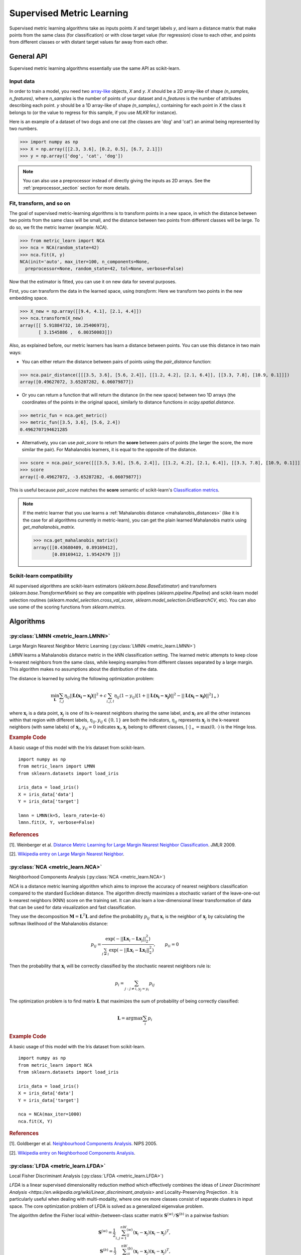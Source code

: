 ==========================
Supervised Metric Learning
==========================

Supervised metric learning algorithms take as inputs points `X` and target
labels `y`, and learn a distance matrix that make points from the same class
(for classification) or with close target value (for regression) close to each
other, and points from different classes or with distant target values far away
from each other.

General API
===========

Supervised metric learning algorithms essentially use the same API as
scikit-learn.

Input data
----------
In order to train a model, you need two `array-like <https://scikit-learn\
.org/stable/glossary.html#term-array-like>`_ objects, `X` and `y`. `X`
should be a 2D array-like of shape `(n_samples, n_features)`, where
`n_samples` is the number of points of your dataset and `n_features` is the
number of attributes describing each point. `y` should be a 1D
array-like
of shape `(n_samples,)`, containing for each point in `X` the class it
belongs to (or the value to regress for this sample, if you use `MLKR` for
instance).

Here is an example of a dataset of two dogs and one
cat (the classes are 'dog' and 'cat') an animal being represented by
two numbers.

>>> import numpy as np
>>> X = np.array([[2.3, 3.6], [0.2, 0.5], [6.7, 2.1]])
>>> y = np.array(['dog', 'cat', 'dog'])

.. note::

   You can also use a preprocessor instead of directly giving the inputs as
   2D arrays. See the :ref:`preprocessor_section` section for more details.

Fit, transform, and so on
-------------------------
The goal of supervised metric-learning algorithms is to transform
points in a new space, in which the distance between two points from the
same class will be small, and the distance between two points from different
classes will be large. To do so, we fit the metric learner (example:
`NCA`).

>>> from metric_learn import NCA
>>> nca = NCA(random_state=42)
>>> nca.fit(X, y)
NCA(init='auto', max_iter=100, n_components=None,
  preprocessor=None, random_state=42, tol=None, verbose=False)


Now that the estimator is fitted, you can use it on new data for several
purposes.

First, you can transform the data in the learned space, using `transform`:
Here we transform two points in the new embedding space.

>>> X_new = np.array([[9.4, 4.1], [2.1, 4.4]])
>>> nca.transform(X_new)
array([[ 5.91884732, 10.25406973],
       [ 3.1545886 ,  6.80350083]])

Also, as explained before, our metric learners has learn a distance between
points. You can use this distance in two main ways:

- You can either return the distance between pairs of points using the
  `pair_distance` function:

>>> nca.pair_distance([[[3.5, 3.6], [5.6, 2.4]], [[1.2, 4.2], [2.1, 6.4]], [[3.3, 7.8], [10.9, 0.1]]])
array([0.49627072, 3.65287282, 6.06079877])

- Or you can return a function that will return the distance (in the new
  space) between two 1D arrays (the coordinates of the points in the original
  space), similarly to distance functions in `scipy.spatial.distance`.

>>> metric_fun = nca.get_metric()
>>> metric_fun([3.5, 3.6], [5.6, 2.4])
0.4962707194621285

- Alternatively, you can use `pair_score` to return the **score** between
  pairs of points (the larger the score, the more similar the pair).
  For Mahalanobis learners, it is equal to the opposite of the distance.

>>> score = nca.pair_score([[[3.5, 3.6], [5.6, 2.4]], [[1.2, 4.2], [2.1, 6.4]], [[3.3, 7.8], [10.9, 0.1]]])
>>> score
array([-0.49627072, -3.65287282, -6.06079877])

This is useful because `pair_score` matches the **score** semantic of 
scikit-learn's `Classification metrics
<https://scikit-learn.org/stable/modules/model_evaluation.html#classification-metrics>`_.

.. note::

    If the metric learner that you use learns a :ref:`Mahalanobis distance
    <mahalanobis_distances>` (like it is the case for all algorithms
    currently in metric-learn), you can get the plain learned Mahalanobis
    matrix using `get_mahalanobis_matrix`.

    >>> nca.get_mahalanobis_matrix()
    array([[0.43680409, 0.89169412],
           [0.89169412, 1.9542479 ]])


Scikit-learn compatibility
--------------------------

All supervised algorithms are scikit-learn estimators 
(`sklearn.base.BaseEstimator`) and transformers 
(`sklearn.base.TransformerMixin`) so they are compatible with pipelines 
(`sklearn.pipeline.Pipeline`) and
scikit-learn model selection routines 
(`sklearn.model_selection.cross_val_score`,
`sklearn.model_selection.GridSearchCV`, etc).
You can also use some of the scoring functions from `sklearn.metrics`.

Algorithms
==========

.. _lmnn:

:py:class:`LMNN <metric_learn.LMNN>`
-----------------------------------------

Large Margin Nearest Neighbor Metric Learning
(:py:class:`LMNN <metric_learn.LMNN>`)

`LMNN` learns a Mahalanobis distance metric in the kNN classification
setting. The learned metric attempts to keep close k-nearest neighbors 
from the same class, while keeping examples from different classes 
separated by a large margin. This algorithm makes no assumptions about
the distribution of the data.

The distance is learned by solving the following optimization problem:

.. math::

      \min_\mathbf{L}\sum_{i, j}\eta_{ij}||\mathbf{L(x_i-x_j)}||^2 + 
      c\sum_{i, j, l}\eta_{ij}(1-y_{ij})[1+||\mathbf{L(x_i-x_j)}||^2-||
      \mathbf{L(x_i-x_l)}||^2]_+)

where :math:`\mathbf{x}_i` is a data point, :math:`\mathbf{x}_j` is one 
of its k-nearest neighbors sharing the same label, and :math:`\mathbf{x}_l` 
are all the other instances within that region with different labels, 
:math:`\eta_{ij}, y_{ij} \in \{0, 1\}` are both the indicators, 
:math:`\eta_{ij}` represents :math:`\mathbf{x}_{j}` is the k-nearest 
neighbors (with same labels) of :math:`\mathbf{x}_{i}`, :math:`y_{ij}=0` 
indicates :math:`\mathbf{x}_{i}, \mathbf{x}_{j}` belong to different classes, 
:math:`[\cdot]_+=\max(0, \cdot)` is the Hinge loss.

.. rubric:: Example Code

A basic usage of this model with the Iris dataset from scikit-learn.

::

    import numpy as np
    from metric_learn import LMNN
    from sklearn.datasets import load_iris

    iris_data = load_iris()
    X = iris_data['data']
    Y = iris_data['target']

    lmnn = LMNN(k=5, learn_rate=1e-6)
    lmnn.fit(X, Y, verbose=False)

.. rubric:: References


.. container:: hatnote hatnote-gray

  [1]. Weinberger et al. `Distance Metric Learning for Large Margin Nearest Neighbor Classification <http://jmlr.csail.mit.edu/papers/volume10/weinberger09a/weinberger09a.pdf>`_. JMLR 2009.

  [2]. `Wikipedia entry on Large Margin Nearest Neighbor <https://en.wikipedia.org/wiki/Large_margin_nearest_neighbor>`_.
             

.. _nca:

:py:class:`NCA <metric_learn.NCA>`
--------------------------------------

Neighborhood Components Analysis (:py:class:`NCA <metric_learn.NCA>`)

`NCA` is a distance metric learning algorithm which aims to improve the 
accuracy of nearest neighbors classification compared to the standard 
Euclidean distance. The algorithm directly maximizes a stochastic variant 
of the leave-one-out k-nearest neighbors (KNN) score on the training set. 
It can also learn a low-dimensional linear transformation of data that can 
be used for data visualization and fast classification.

They use the decomposition :math:`\mathbf{M} = \mathbf{L}^T\mathbf{L}` and 
define the probability :math:`p_{ij}` that :math:`\mathbf{x}_i` is the 
neighbor of :math:`\mathbf{x}_j` by calculating the softmax likelihood of 
the Mahalanobis distance:

.. math::

      p_{ij} = \frac{\exp(-|| \mathbf{Lx}_i - \mathbf{Lx}_j ||_2^2)}
      {\sum_{l\neq i}\exp(-||\mathbf{Lx}_i - \mathbf{Lx}_l||_2^2)}, 
      \qquad p_{ii}=0

Then the probability that :math:`\mathbf{x}_i` will be correctly classified 
by the stochastic nearest neighbors rule is:

.. math::

      p_{i} = \sum_{j:j\neq i, y_j=y_i}p_{ij}

The optimization problem is to find matrix :math:`\mathbf{L}` that maximizes 
the sum of probability of being correctly classified:

.. math::

      \mathbf{L} = \text{argmax}\sum_i p_i

.. rubric:: Example Code

A basic usage of this model with the Iris dataset from scikit-learn.

::

    import numpy as np
    from metric_learn import NCA
    from sklearn.datasets import load_iris

    iris_data = load_iris()
    X = iris_data['data']
    Y = iris_data['target']

    nca = NCA(max_iter=1000)
    nca.fit(X, Y)

.. rubric:: References


.. container:: hatnote hatnote-gray

      [1]. Goldberger et al. `Neighbourhood Components Analysis <https://papers.nips.cc/paper/2566-neighbourhood-components-analysis.pdf>`_. NIPS 2005.

      [2]. `Wikipedia entry on Neighborhood Components Analysis <https://en.wikipedia.org/wiki/Neighbourhood_components_analysis>`_.
       

.. _lfda:

:py:class:`LFDA <metric_learn.LFDA>`
-----------------------------------------

Local Fisher Discriminant Analysis (:py:class:`LFDA <metric_learn.LFDA>`)

`LFDA` is a linear supervised dimensionality reduction method which effectively combines the ideas of `Linear Discriminant Analysis <https://en.wikipedia.org/wiki/Linear_discriminant_analysis>` and Locality-Preserving Projection . It is
particularly useful when dealing with multi-modality, where one ore more classes
consist of separate clusters in input space. The core optimization problem of
LFDA is solved as a generalized eigenvalue problem.


The algorithm define the Fisher local within-/between-class scatter matrix 
:math:`\mathbf{S}^{(w)}/ \mathbf{S}^{(b)}` in a pairwise fashion:

.. math::

    \mathbf{S}^{(w)} = \frac{1}{2}\sum_{i,j=1}^nW_{ij}^{(w)}(\mathbf{x}_i - 
    \mathbf{x}_j)(\mathbf{x}_i - \mathbf{x}_j)^T,\\
    \mathbf{S}^{(b)} = \frac{1}{2}\sum_{i,j=1}^nW_{ij}^{(b)}(\mathbf{x}_i - 
    \mathbf{x}_j)(\mathbf{x}_i - \mathbf{x}_j)^T,\\

where 

.. math::

    W_{ij}^{(w)} = \left\{\begin{aligned}0 \qquad y_i\neq y_j \\
    \,\,\mathbf{A}_{i,j}/n_l \qquad y_i = y_j\end{aligned}\right.\\
    W_{ij}^{(b)} = \left\{\begin{aligned}1/n \qquad y_i\neq y_j \\
    \,\,\mathbf{A}_{i,j}(1/n-1/n_l) \qquad y_i = y_j\end{aligned}\right.\\

here :math:`\mathbf{A}_{i,j}` is the :math:`(i,j)`-th entry of the affinity
matrix :math:`\mathbf{A}`:, which can be calculated with local scaling methods, `n` and `n_l` are the total number of points and the number of points per cluster `l` respectively.

Then the learning problem becomes derive the LFDA transformation matrix 
:math:`\mathbf{L}_{LFDA}`:

.. math::

    \mathbf{L}_{LFDA} = \arg\max_\mathbf{L}
    [\text{tr}((\mathbf{L}^T\mathbf{S}^{(w)}
    \mathbf{L})^{-1}\mathbf{L}^T\mathbf{S}^{(b)}\mathbf{L})]

That is, it is looking for a transformation matrix :math:`\mathbf{L}` such that 
nearby data pairs in the same class are made close and the data pairs in 
different classes are separated from each other; far apart data pairs in the 
same class are not imposed to be close.

.. rubric:: Example Code

A basic usage of this model with the Iris dataset from scikit-learn.

::

    import numpy as np
    from metric_learn import LFDA
    from sklearn.datasets import load_iris

    iris_data = load_iris()
    X = iris_data['data']
    Y = iris_data['target']

    lfda = LFDA(k=2, dim=2)
    lfda.fit(X, Y)

.. note::
    LDFA suffers from a problem called “sign indeterminacy”, which means the sign of the ``components`` and the output from transform depend on a random state. This is directly related to the calculation of eigenvectors in the algorithm. The same input ran in different times might lead to different transforms, but both valid.
    
    To work around this, fit instances of this class to data once, then keep the instance around to do transformations.

.. rubric:: References


.. container:: hatnote hatnote-gray

      [1]. Sugiyama. `Dimensionality Reduction of Multimodal Labeled Data by Local Fisher Discriminant Analysis <http://www.jmlr.org/papers/volume8/sugiyama07b/sugiyama07b.pdf>`_. JMLR 2007.

      [2]. Tang. `Local Fisher Discriminant Analysis on Beer Style Clustering <https://gastrograph.com/resources/whitepapers/local-fisher-discriminant-analysis-on-beer-style-clustering.html#>`_.

.. _mlkr:

:py:class:`MLKR <metric_learn.MLKR>`
-----------------------------------------

Metric Learning for Kernel Regression (:py:class:`MLKR <metric_learn.MLKR>`)

`MLKR` is an algorithm for supervised metric learning, which learns a
distance function by directly minimizing the leave-one-out regression error.
This algorithm can also be viewed as a supervised variation of PCA and can be
used for dimensionality reduction and high dimensional data visualization.

Theoretically, `MLKR` can be applied with many types of kernel functions and 
distance metrics, we hereafter focus the exposition on a particular instance 
of the Gaussian kernel and Mahalanobis metric, as these are used in our 
empirical development. The Gaussian kernel is denoted as:

.. math::

    k_{ij} = \frac{1}{\sqrt{2\pi}\sigma}\exp(-\frac{d(\mathbf{x}_i, 
    \mathbf{x}_j)}{\sigma^2})

where :math:`d(\cdot, \cdot)` is the squared distance under some metrics, 
here in the fashion of Mahalanobis, it should be :math:`d(\mathbf{x}_i, 
\mathbf{x}_j) = ||\mathbf{L}(\mathbf{x}_i - \mathbf{x}_j)||`, the transition 
matrix :math:`\mathbf{L}` is derived from the decomposition of Mahalanobis 
matrix :math:`\mathbf{M=L^TL}`.

Since :math:`\sigma^2` can be integrated into :math:`d(\cdot)`, we can set 
:math:`\sigma^2=1` for the sake of simplicity. Here we use the cumulative 
leave-one-out quadratic regression error of the training samples as the 
loss function:

.. math::

    \mathcal{L} = \sum_i(y_i - \hat{y}_i)^2

where the prediction :math:`\hat{y}_i` is derived from kernel regression by 
calculating a weighted average of all the training samples:

.. math::

    \hat{y}_i = \frac{\sum_{j\neq i}y_jk_{ij}}{\sum_{j\neq i}k_{ij}}

.. rubric:: Example Code

A basic usage of this model with the Iris dataset from scikit-learn.

::

    from metric_learn import MLKR
    from sklearn.datasets import load_iris

    iris_data = load_iris()
    X = iris_data['data']
    Y = iris_data['target']

    mlkr = MLKR()
    mlkr.fit(X, Y)

.. rubric:: References


.. container:: hatnote hatnote-gray

    [1]. Weinberger et al. `Metric Learning for Kernel Regression <http://proceedings.mlr.press/v2/weinberger07a/weinberger07a.pdf>`_. AISTATS 2007.


.. _supervised_version:

Supervised versions of weakly-supervised algorithms
---------------------------------------------------

Each :ref:`weakly-supervised algorithm <weakly_supervised_section>`
has a supervised version of the form `*_Supervised` where similarity tuples are
randomly generated from the labels information and passed to the underlying
algorithm. 

.. warning::
    Supervised versions of weakly-supervised algorithms interpret label -1
    (or any negative label) as a point with unknown label.
    Those points are discarded in the learning process.

For pairs learners (see :ref:`learning_on_pairs`), pairs (tuple of two points
from the dataset), and pair labels (`int` indicating whether the two points
are similar (+1) or dissimilar (-1)), are sampled with the function
`metric_learn.constraints.positive_negative_pairs`. To sample positive pairs
(of label +1), this method will look at all the samples from the same label and
sample randomly a pair among them. To sample negative pairs (of label -1), this
method will look at all the samples from a different class and sample randomly
a pair among them. The method will try to build `num_constraints` positive
pairs and `num_constraints` negative pairs, but sometimes it cannot find enough
of one of those, so forcing `same_length=True` will return both times the
minimum of the two lenghts.

For using quadruplets learners (see :ref:`learning_on_quadruplets`) in a
supervised way, positive and negative pairs are sampled as above and
concatenated so that we have a 3D array of
quadruplets, where for each quadruplet the two first points are from the same
class, and the two last points are from a different class (so indeed the two
last points should be less similar than the two first points).

.. rubric:: Example Code

A basic usage of supervied versions of weakly supervied algorithms with the Iris dataset from scikit-learn.

::

    from metric_learn import MMC_Supervised
    from sklearn.datasets import load_iris

    iris_data = load_iris()
    X = iris_data['data']
    Y = iris_data['target']

    mmc = MMC_Supervised(num_constraints=200)
    mmc.fit(X, Y)

